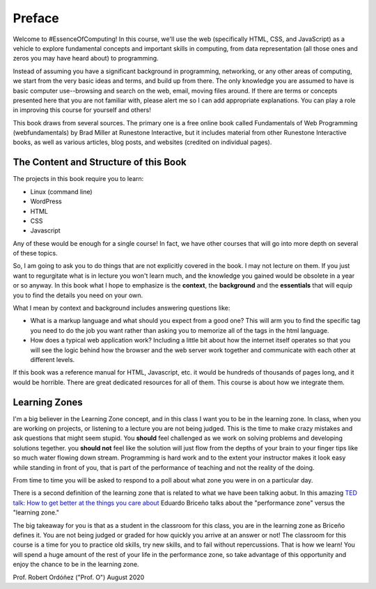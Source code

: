 Preface
=======

Welcome to #EssenceOfComputing! In this course, we'll use the web (specifically HTML, CSS, and JavaScript) as a vehicle to explore fundamental concepts and important skills in computing, from data representation (all those ones and zeros you may have heard about) to programming.

Instead of assuming you have a significant background in programming, networking, or any other areas of computing, we start from the very basic ideas and terms, and build up from there. The only knowledge you are assumed to have is basic computer use--browsing and search on the web, email, moving files around. If there are terms or concepts presented here that you are not familiar with, please alert me so I can add appropriate explanations. You can play a role in improving this course for yourself and others!

This book draws from several sources. The primary one is a free online book called Fundamentals of Web Programming (webfundamentals) by Brad Miller at Runestone Interactive, but it includes material from other Runestone Interactive books, as well as various articles, blog posts, and websites (credited on individual pages).

The Content and Structure of this Book
--------------------------------------

The projects in this book require you to learn:

* Linux (command line)
* WordPress
* HTML
* CSS
* Javascript

Any of these would be enough for a single course!  In fact, we have other courses that will go into more depth on several of these topics.

So, I am going to ask you to do things that are not explicitly covered in the book.  I may not lecture on them. If you just want to regurgitate what is in lecture you won't learn much, and the knowledge you gained would be obsolete in a year or so anyway.  In this book what I hope to emphasize is the **context**, the **background** and the  **essentials** that will equip you to find the details you need on your own.

What I mean by context and background includes answering questions like:

* What is a markup language and what should you expect from a good one?  This will arm you to find the specific tag you need to do the job you want rather than asking you to memorize all of the tags in the html language.
* How does a typical web application work?  Including a little bit about how the internet itself operates so that you will see the logic behind how the browser and the web server work together and communicate with each other at different levels.

If this book was a reference manual for HTML, Javascript, etc. it would be hundreds of thousands of pages long, and it would be horrible.  There are great dedicated resources for all of them.  This course is about how we integrate them.


Learning Zones
--------------

I'm a big believer in the Learning Zone concept, and in this class I want you to be in the learning zone. In class, when you are working on projects, or listening to a lecture you are not being judged.  This is the time to make crazy mistakes and ask questions that might seem stupid.  You **should** feel challenged as we work on solving problems and developing solutions tegether. you **should not** feel like the solution will just flow from the depths of your brain to your finger tips like so much water flowing down stream.  Programming is hard work and to the extent your instructor makes it look easy while standing in front of you, that is part of the performance of teaching and not the reality of the doing.

.. image:: Figures/LearningZones.png

From time to time you will be asked to respond to a poll about what zone you were in on a particular day.

There is a second definition of the learning zone that is related to what we have been talking aobut.  In this amazing `TED talk: How to get better at the things you care about <https://www.ted.com/talks/eduardo_briceno_how_to_get_better_at_the_things_you_care_about>`_ Eduardo Briceño talks about the "performance zone" versus the "learning zone."

.. youtube:: YKACzIrog24

The big takeaway for you is that as a student in the classroom for this class, you are in the learning zone as Briceño defines it.  You are not being judged or graded for how quickly you arrive at an answer or not!  The classroom for this course is a time for you to practice old skills, try new skills, and to fail without repercussions.  That is how we learn!  You will spend a huge amount of the rest of your life in the performance zone, so take advantage of this opportunity and enjoy the chance to be in the learning zone.

Prof. Robert Ordóñez ("Prof. O")
August 2020
